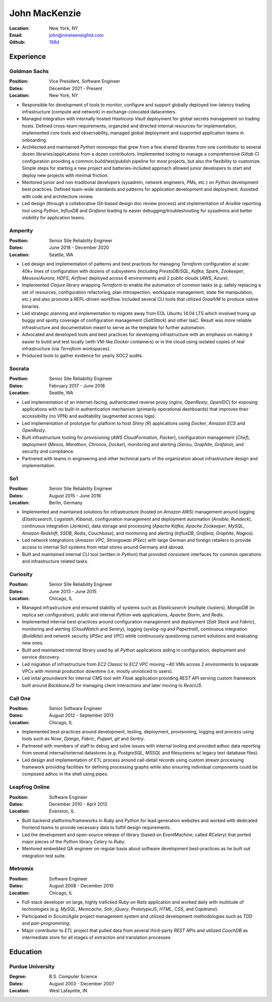 John MacKenzie
==============
:Location: New York, NY
:Email: john@nineteeneightd.com
:Github: `198d <https://github.com/198d>`_


Experience
----------

Goldman Sachs
^^^^^^^^^^^^^

:Position: Vice President, Software Engineer
:Dates: December 2021 - Present
:Location: New York, NY

* Responsible for development of tools to monitor, configure and support
  globally deployed low-latency trading infrastructure (compute and network) in
  exchange-colocated datacenters.
* Managed integration with internally hosted *Hashicorp Vault* deployment for
  global secrets management on trading hosts. Defined cross-team requirements,
  organzied and directed internal resources for implementation, implemented core
  tools and observability, managed global deployment and supported application
  teams in onboarding.
* Architected and maintained *Python* monorepo that grew from a few shared
  libraries from one contributor to several dozen libraries/applications from a
  dozen contributors. Implemented tooling to manage a comprehensive *Gitlab CI*
  configuration providing a common build/test/publish pipeline for most
  projects, but also the flexibility to customize. Simple steps for starting a
  new project and batteries-included approach allowed junior developers to
  start and deploy new projects with minimal friction.
* Mentored junior and non-traditional developers (sysadmin, network engineers,
  PMs, etc.) on *Python* development best practices. Defined team-wide standards
  and patterns for application development and deployment. Assisted with code
  and architecture review.
* Led design (through a collaborative *Git*-based design doc review process) and
  implementation of *Ansible* reporting tool using *Python*, *InfluxDB* and
  *Grafana* leading to easier debugging/troubleshooting for sysadmins and better
  visibility for application teams.

Amperity
^^^^^^^^

:Position: Senior Site Reliability Engineer
:Dates: June 2018 - December 2020
:Location: Seattle, WA

* Led design and implementation of patterns and best practices for managing
  *Terraform* configuration at scale: 40k+ lines of configuration with dozens
  of subsystems (including *PrestoDB/SQL*, *Kafka*, *Spark*, *Zookeeper*,
  *Meosos*/*Aurora*, *HDFS*, *Airflow*) deployed across 6 environments and 2
  public clouds (*AWS*, *Azure*).
* Implemented *Clojure* library wrapping *Terraform* to enable the automation
  of common tasks (e.g. safely replacing a set of resources, configuration
  refactoring, plan introspection, workspace management, state file
  manipulation, etc.) and also promote a REPL-driven workflow. Included several
  CLI tools that utilized *GraalVM* to produce native binaries.
* Led strategic planning and implementation to migrate away from EOL Ubuntu
  14.04 LTS which involved truing up buggy and spotty coverage of configuration
  management (*SaltStack*) and other IaaC. Result was more reliable
  infrastructure and documentation meant to serve as the template for further
  automation.
* Advocated and developed tools and best practices for developing
  infrastructure with an emphasis on making it easier to build and test
  locally (with VM-like *Docker* containers) or in the cloud using isolated
  copies of real infrastructure (via *Terraform* workspaces).
* Produced tools to gather evidence for yearly *SOC2* audits.

Socrata
^^^^^^^
:Position: Senior Site Reliability Engineer
:Dates: February 2017 - June 2018
:Location: Seattle, WA

* Led implementation of an internet-facing, authenticated reverse proxy
  (*nginx*, *OpenResty*, *OpenIDC*) for exposing applications with no built-in
  authentication mechanism (primarily operational dashboards) that improves
  their accessibility (no VPN) and auditability (augmented access logs).
* Led implementation of prototype for platform to host *Shiny* (*R*)
  applications using *Docker*, *Amazon ECS* and *OpenResty*.
* Built infrastructure tooling for provisioning (*AWS CloudFormation*,
  *Packer*), configuration management (*Chef*), deployment (*Mesos*,
  *Marathon*, *Chronos*, *Docker*), monitoring and alerting (*Sensu*,
  *Graphite*, *Grafana*), and security and compliance.
* Partnered with teams in engineering and other technical parts of the
  organization about infrastructure design and implementation.

So1
^^^
:Position: Senior Site Reliability Engineer
:Dates: August 2015 - June 2016
:Location: Berlin, Germany

* Implemented and maintained solutions for infrastructure (hosted on *Amazon
  AWS*) management around logging (*Elasticsearch*, *Logstash*, *Kibana*),
  configuration management and deployment automation (*Ansible*, *Rundeck*),
  continuous integration (*Jenkins*), data storage and processing (*Apache
  Kafka*, *Apache Zookeeper*, *MySQL*, *Amazon Redshift*, *SSDB*, *Redis*,
  *Couchbase*), and monitoring and alerting (*InfluxDB*, *Grafana*, *Graphite*,
  *Nagios*).
* Led network integrations (*Amazon VPC*, *Strongswan IPSec*) with large
  German and foreign retailers to provide access to internal So1 systems from
  retail stores around Germany and abroad.
* Built and maintained internal CLI tool (written in *Python*) that provided
  consistent interfaces for common operations and infrastructure related tasks.

Curiosity
^^^^^^^^^
:Position: Senior Site Reliability Engineer
:Dates: June 2013 - June 2015
:Location: Chicago, IL

* Managed infrastructure and ensured stability of systems such as *Elasticsearch*
  (multiple clusters), *MongoDB* (in replica set configuration), public and
  internal *Python* web applications, *Apache Storm*, and *Redis*.
* Implemented internal best-practices around configuration management and
  deployment (*Salt Stack* and *Fabric*), monitoring and alerting (*CloudWatch*
  and *Sentry*), logging (*syslog-ng* and *Papertrail*), continuous integration
  (*Buildkite*) and network security (*IPSec* and *VPC*) while continuously
  questioning current solutions and evaluating new ones.
* Built and maintained internal library used by all *Python* applications aiding
  in configuration, deployment and service discovery.
* Led migration of infrastructure from *EC2 Classic* to *EC2 VPC* moving ~40
  VMs across 2 environments to separate VPCs with minimal production downtime
  (i.e. mostly unnoticed to users).
* Led inital groundwork for internal CMS tool with *Flask* application
  providing *REST* API serving custom framework built around *BackboneJS* for
  managing client interactions and later moving to *ReactJS*.

Call One
^^^^^^^^
:Position: Senior Software Engineer
:Dates: August 2012 - September 2013
:Location: Chicago, IL

* Implemented best-practices around development, testing, deployment,
  provisioning, logging and process using tools such as *Nose*, *Django*, *Fabric*,
  *Puppet*, *git* and *Sentry*.
* Partnered with members of staff to debug and solve issues with internal tooling
  and provided adhoc data reporting from several internal/external datastores
  (e.g. *PostgreSQL*, *MSSQL* and filesystems w/ legacy text database files).
* Led design and implementation of ETL process around call-detail records using
  custom stream processing framework providing facilities for defining
  processing graphs while also ensuring individual components could be composed
  adhoc in the shell using pipes.

Leapfrog Online
^^^^^^^^^^^^^^^
:Position: Software Engineer
:Dates: December 2010 - April 2012
:Location: Evanston, IL

* Built backend platforms/frameworks in *Ruby* and *Python* for lead generation
  websites and worked with dedicated frontend teams to provide necessary
  data to fulfill design requirements.
* Led the development and open-source release of library (based on
  *EventMachine*; called *RCelery*) that ported major pieces of the *Python*
  library *Celery* to *Ruby*.
* Mentored embedded QA engineer on regular basis about software development
  best-practices as he built out integration test suite.

Metromix
^^^^^^^^
:Position: Software Engineer
:Dates: August 2008 - December 2010
:Location: Chicago, IL

* Full-stack developer on large, highly traficked *Ruby on Rails* application
  and worked daily with multitude of technologies (e.g. *MySQL*, *Memcache*,
  *Solr*, *jQuery*, *PrototypeJS*, *HTML*, *CSS*, and *Capitrano*).
* Participated in *Scrum*/*Agile* project management system and utilized
  development methodologies such as *TDD* and  *pair-programming*.
* Major contributor to *ETL* project that pulled data from several third-party
  *REST* APIs and utilized *CouchDB* as intermediate store for all stages of
  extraction and translation processes.


Education
---------

Purdue University
^^^^^^^^^^^^^^^^^
:Degree: B.S. Computer Science
:Dates: August 2003 - December 2007
:Location: West Lafayette, IN
